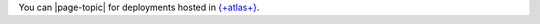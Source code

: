 You can |page-topic| for deployments hosted in `{+atlas+} 
<https://www.mongodb.com/docs/atlas?tck=docs_server>`__.